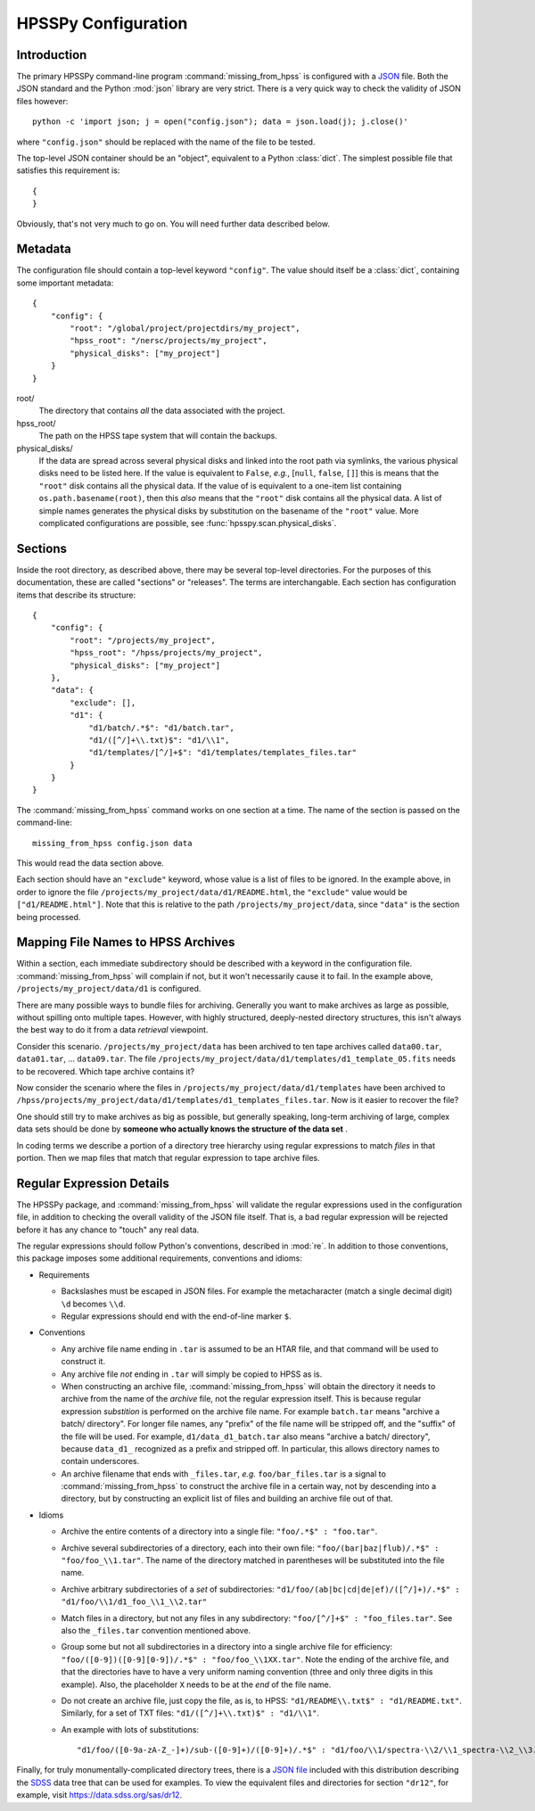 ====================
HPSSPy Configuration
====================

Introduction
++++++++++++

The primary HPSSPy command-line program :command:`missing_from_hpss` is
configured with a JSON_ file.  Both the JSON standard and the
Python :mod:`json` library are very strict.  There is a very quick way
to check the validity of JSON files however::

    python -c 'import json; j = open("config.json"); data = json.load(j); j.close()'

where ``"config.json"`` should be replaced with the name of the file to be
tested.

The top-level JSON container should be an "object", equivalent to a Python
:class:`dict`.  The simplest possible file that satisfies this requirement
is::

    {
    }

Obviously, that's not very much to go on.  You will need further data
described below.

.. _JSON: http://json.org

Metadata
++++++++

The configuration file should contain a top-level keyword ``"config"``.
The value should itself be a :class:`dict`, containing some important
metadata::

    {
        "config": {
            "root": "/global/project/projectdirs/my_project",
            "hpss_root": "/nersc/projects/my_project",
            "physical_disks": ["my_project"]
        }
    }

root/
    The directory that contains *all* the data associated with the project.

hpss\_root/
    The path on the HPSS tape system that will contain the backups.

physical\_disks/
    If the data are spread across several physical disks and linked into
    the root path via symlinks, the various physical disks need to be listed
    here.  If the value is equivalent to ``False``, *e.g.*,
    [``null``, ``false``, ``[]``] this is means that the
    ``"root"`` disk contains all the physical data.  If the value of
    is equivalent to a one-item list containing ``os.path.basename(root)``,
    then this *also* means that the ``"root"`` disk contains all the physical
    data.  A list of simple names generates the physical disks by
    substitution on the basename of the ``"root"`` value.  More complicated
    configurations are possible, see :func:`hpsspy.scan.physical_disks`.

Sections
++++++++

Inside the root directory, as described above, there may be several top-level
directories.  For the purposes of this documentation, these are called
"sections" or "releases".  The terms are interchangable.  Each section
has configuration items that describe its structure::

    {
        "config": {
            "root": "/projects/my_project",
            "hpss_root": "/hpss/projects/my_project",
            "physical_disks": ["my_project"]
        },
        "data": {
            "exclude": [],
            "d1": {
                "d1/batch/.*$": "d1/batch.tar",
                "d1/([^/]+\\.txt)$": "d1/\\1",
                "d1/templates/[^/]+$": "d1/templates/templates_files.tar"
            }
        }
    }

The :command:`missing_from_hpss` command works on one section at a time.
The name of the section is passed on the command-line::

    missing_from_hpss config.json data

This would read the data section above.

Each section should have an ``"exclude"`` keyword, whose value is a list
of files to be ignored.  In the example above, in order to ignore the file
``/projects/my_project/data/d1/README.html``, the ``"exclude"`` value
would be ``["d1/README.html"]``.  Note that this is relative to the
path ``/projects/my_project/data``, since ``"data"`` is the section being
processed.

Mapping File Names to HPSS Archives
+++++++++++++++++++++++++++++++++++

Within a section, each immediate subdirectory should be described with
a keyword in the configuration file.  :command:`missing_from_hpss` will
complain if not, but it won't necessarily cause it to fail.  In the
example above, ``/projects/my_project/data/d1`` is configured.

There are many possible ways to bundle files for archiving.  Generally you
want to make archives as large as possible, without spilling onto multiple
tapes.  However, with highly structured, deeply-nested directory structures,
this isn't always the best way to do it from a data *retrieval* viewpoint.

Consider this scenario.  ``/projects/my_project/data`` has been archived to
ten tape archives called ``data00.tar``, ``data01.tar``, ... ``data09.tar``.
The file ``/projects/my_project/data/d1/templates/d1_template_05.fits``
needs to be recovered.  Which tape archive contains it?

Now consider the scenario where the files in
``/projects/my_project/data/d1/templates`` have been archived to
``/hpss/projects/my_project/data/d1/templates/d1_templates_files.tar``.
Now is it easier to recover the file?

One should still try to make archives as big as possible, but generally
speaking, long-term archiving of large, complex data sets should be
done by **someone who actually knows the structure of the data set** .

In coding terms we describe a portion of a directory tree hierarchy
using regular expressions to match *files* in that portion.  Then we map
files that match that regular expression to tape archive files.

Regular Expression Details
++++++++++++++++++++++++++

The HPSSPy package, and :command:`missing_from_hpss` will validate the
regular expressions used in the configuration file, in addition to checking
the overall validity of the JSON file itself.  That is, a bad regular
expression will be rejected before it has any chance to "touch" any real data.

The regular expressions should follow Python's conventions,
described in :mod:`re`.  In addition to those conventions, this package
imposes some additional requirements, conventions and idioms:

* Requirements

  - Backslashes must be escaped in JSON files.  For example the
    metacharacter (match a single decimal digit) ``\d`` becomes ``\\d``.
  - Regular expressions should end with the end-of-line marker ``$``.

* Conventions

  - Any archive file name ending in ``.tar`` is assumed to be an HTAR file,
    and that command will be used to construct it.
  - Any archive file *not* ending in ``.tar`` will simply be copied to
    HPSS as is.
  - When constructing an archive file, :command:`missing_from_hpss` will
    obtain the directory it needs to archive from the name of the *archive*
    file, not the regular expression itself.  This is because regular
    expression *substition* is performed on the archive file name.
    For example ``batch.tar`` means "archive a batch/ directory".
    For longer file names, any "prefix" of the file name will be stripped
    off, and the "suffix" of the file will be used. For example,
    ``d1/data_d1_batch.tar`` also means "archive a batch/ directory", because
    ``data_d1_`` recognized as a prefix and stripped off.  In particular,
    this allows directory names to contain underscores.
  - An archive filename that ends with ``_files.tar``, *e.g.* ``foo/bar_files.tar``
    is a signal to :command:`missing_from_hpss` to construct
    the archive file in a certain way, not by descending into a directory,
    but by constructing an explicit list of files and building an archive
    file out of that.

* Idioms

  - Archive the entire contents of a directory into a single file:
    ``"foo/.*$" : "foo.tar"``.
  - Archive several subdirectories of a directory, each into their own file:
    ``"foo/(bar|baz|flub)/.*$" : "foo/foo_\\1.tar"``.  The name of the
    directory matched in parentheses will be substituted into the file name.
  - Archive arbitrary subdirectories of a *set* of subdirectories:
    ``"d1/foo/(ab|bc|cd|de|ef)/([^/]+)/.*$" : "d1/foo/\\1/d1_foo_\\1_\\2.tar"``
  - Match files in a directory, but not any files in any
    subdirectory: ``"foo/[^/]+$" : "foo_files.tar"``.  See also the
    ``_files.tar`` convention mentioned above.
  - Group some but not all subdirectories in a directory into a single
    archive file for efficiency: ``"foo/([0-9])([0-9][0-9])/.*$" : "foo/foo_\\1XX.tar"``.
    Note the ending of the archive file, and that the directories have to
    have a very uniform naming convention (three and only three digits
    in this example).  Also, the placeholder ``X`` needs to be at the *end* of
    the file name.
  - Do not create an archive file, just copy the file, as is, to HPSS:
    ``"d1/README\\.txt$" : "d1/README.txt"``.  Similarly, for a set of TXT files:
    ``"d1/([^/]+\\.txt)$" : "d1/\\1"``.
  - An example with lots of substitutions::

        "d1/foo/([0-9a-zA-Z_-]+)/sub-([0-9]+)/([0-9]+)/.*$" : "d1/foo/\\1/spectra-\\2/\\1_spectra-\\2_\\3.tar"

Finally, for truly monumentally-complicated directory trees, there is a
`JSON file`_ included with this distribution describing the SDSS_ data tree
that can be used for examples.  To view the equivalent files and directories
for section ``"dr12"``, for example, visit https://data.sdss.org/sas/dr12.

.. _SDSS: https://www.sdss.org
.. _`JSON file`: https://github.com/weaverba137/hpsspy/blob/master/hpsspy/data/sdss.json
